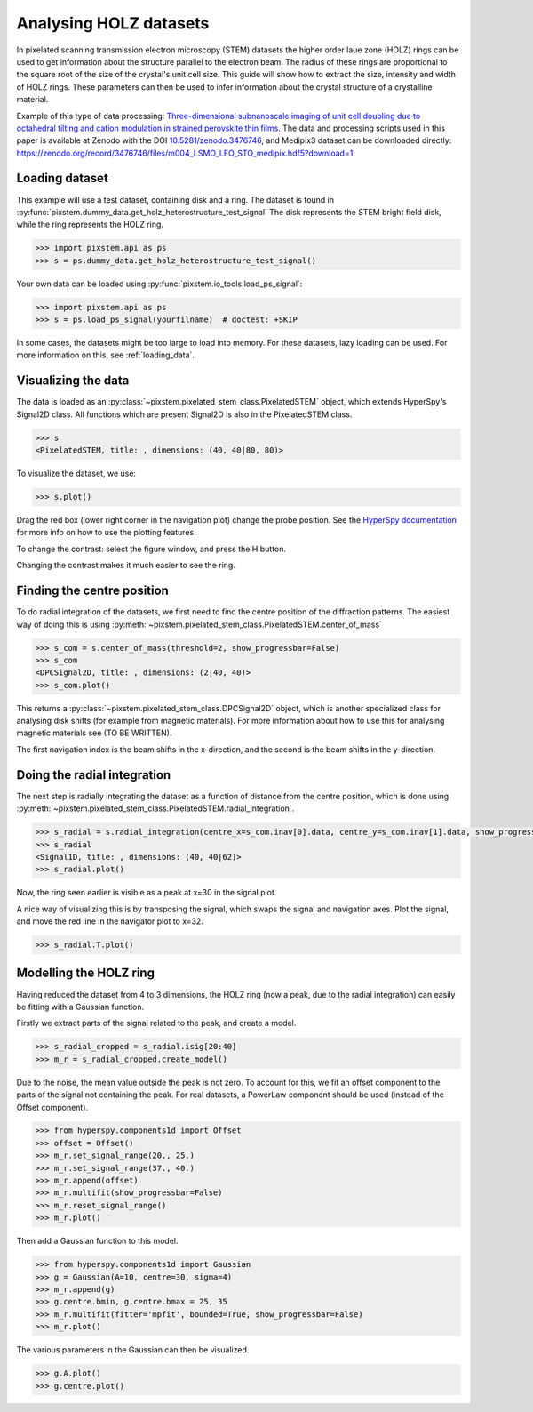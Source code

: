 .. _analysing_holz_datasets:

=======================
Analysing HOLZ datasets
=======================

In pixelated scanning transmission electron microscopy (STEM) datasets the higher order laue zone (HOLZ) rings can be used to get information about the structure parallel to the electron beam.
The radius of these rings are proportional to the square root of the size of the crystal's unit cell size.
This guide will show how to extract the size, intensity and width of HOLZ rings.
These parameters can then be used to infer information about the crystal structure of a crystalline material.

Example of this type of data processing: `Three-dimensional subnanoscale imaging of unit cell doubling due to octahedral tilting and cation modulation in strained perovskite thin films <https://doi.org/10.1103/PhysRevMaterials.3.063605>`_.
The data and processing scripts used in this paper is available at Zenodo with the DOI `10.5281/zenodo.3476746 <https://dx.doi.org/10.5281/zenodo.3476746>`_, and Medipix3 dataset can be downloaded directly: https://zenodo.org/record/3476746/files/m004_LSMO_LFO_STO_medipix.hdf5?download=1.

Loading dataset
---------------

This example will use a test dataset, containing disk and a ring.
The dataset is found in :py:func:`pixstem.dummy_data.get_holz_heterostructure_test_signal`
The disk represents the STEM bright field disk, while the ring represents the HOLZ ring.

.. code-block:: python

    >>> import pixstem.api as ps
    >>> s = ps.dummy_data.get_holz_heterostructure_test_signal()

Your own data can be loaded using :py:func:`pixstem.io_tools.load_ps_signal`:

.. code-block:: python

    >>> import pixstem.api as ps
    >>> s = ps.load_ps_signal(yourfilname)  # doctest: +SKIP

In some cases, the datasets might be too large to load into memory.
For these datasets,  lazy loading can be used.
For more information on this, see :ref:`loading_data`.


Visualizing the data
--------------------

The data is loaded as an :py:class:`~pixstem.pixelated_stem_class.PixelatedSTEM` object, which extends HyperSpy's Signal2D class.
All functions which are present Signal2D is also in the PixelatedSTEM class.

.. code-block:: python

    >>> s
    <PixelatedSTEM, title: , dimensions: (40, 40|80, 80)>

To visualize the dataset, we use:

.. code-block:: python

    >>> s.plot()

.. image:: images/analysing_holz_datasets/testdata_navigator.png
    :scale: 49 %
.. image:: images/analysing_holz_datasets/testdata_signal.png
    :scale: 49 %

Drag the red box (lower right corner in the navigation plot) change the probe position.
See the `HyperSpy documentation <http://hyperspy.org/hyperspy-doc/current/user_guide/visualisation.html#multidimensional-spectral-data>`_ for more info on how to use the plotting features.

To change the contrast: select the figure window, and press the H button.

Changing the contrast makes it much easier to see the ring.

.. image:: images/analysing_holz_datasets/testdata_better_contrast_signal.png
    :scale: 49 %


Finding the centre position
---------------------------

To do radial integration of the datasets, we first need to find the centre position of the diffraction patterns.
The easiest way of doing this is using :py:meth:`~pixstem.pixelated_stem_class.PixelatedSTEM.center_of_mass`

.. code-block:: python

    >>> s_com = s.center_of_mass(threshold=2, show_progressbar=False)
    >>> s_com
    <DPCSignal2D, title: , dimensions: (2|40, 40)>
    >>> s_com.plot()

.. image:: images/analysing_holz_datasets/testdata_com_navigator.png
    :scale: 49 %
.. image:: images/analysing_holz_datasets/testdata_com_signal.png
    :scale: 49 %

This returns a :py:class:`~pixstem.pixelated_stem_class.DPCSignal2D` object, which is another specialized class for analysing disk shifts (for example from magnetic materials).
For more information about how to use this for analysing magnetic materials see (TO BE WRITTEN).

The first navigation index is the beam shifts in the x-direction, and the second is the beam shifts in the y-direction.


Doing the radial integration
----------------------------

The next step is radially integrating the dataset as a function of distance from the centre position, which is done using :py:meth:`~pixstem.pixelated_stem_class.PixelatedSTEM.radial_integration`.

.. code-block:: python

    >>> s_radial = s.radial_integration(centre_x=s_com.inav[0].data, centre_y=s_com.inav[1].data, show_progressbar=False)
    >>> s_radial
    <Signal1D, title: , dimensions: (40, 40|62)>
    >>> s_radial.plot()

.. image:: images/analysing_holz_datasets/testdata_radial_navigator.png
    :scale: 49 %
.. image:: images/analysing_holz_datasets/testdata_radial_signal.png
    :scale: 49 %

Now, the ring seen earlier is visible as a peak at x=30 in the signal plot.

A nice way of visualizing this is by transposing the signal, which swaps the signal and navigation axes.
Plot the signal, and move the red line in the navigator plot to x=32.

.. code-block:: python

    >>> s_radial.T.plot()

.. image:: images/analysing_holz_datasets/testdata_radial_T_navigator.png
    :scale: 49 %
.. image:: images/analysing_holz_datasets/testdata_radial_T_signal.png
    :scale: 49 %


Modelling the HOLZ ring
-----------------------

Having reduced the dataset from 4 to 3 dimensions, the HOLZ ring (now a peak, due to the radial integration) can easily be fitting with a Gaussian function.

Firstly we extract parts of the signal related to the peak, and create a model.

.. code-block:: python

    >>> s_radial_cropped = s_radial.isig[20:40]
    >>> m_r = s_radial_cropped.create_model()

Due to the noise, the mean value outside the peak is not zero.
To account for this, we fit an offset component to the parts of the signal not containing the peak.
For real datasets, a PowerLaw component should be used (instead of the Offset component).

.. code-block:: python

    >>> from hyperspy.components1d import Offset
    >>> offset = Offset()
    >>> m_r.set_signal_range(20., 25.)
    >>> m_r.set_signal_range(37., 40.)
    >>> m_r.append(offset)
    >>> m_r.multifit(show_progressbar=False)
    >>> m_r.reset_signal_range()
    >>> m_r.plot()

.. image:: images/analysing_holz_datasets/testdata_offset_model_navigator.png
    :scale: 49 %
.. image:: images/analysing_holz_datasets/testdata_offset_model_signal.png
    :scale: 49 %

Then add a Gaussian function to this model.

.. code-block:: python

    >>> from hyperspy.components1d import Gaussian
    >>> g = Gaussian(A=10, centre=30, sigma=4)
    >>> m_r.append(g)
    >>> g.centre.bmin, g.centre.bmax = 25, 35
    >>> m_r.multifit(fitter='mpfit', bounded=True, show_progressbar=False)
    >>> m_r.plot()

.. image:: images/analysing_holz_datasets/testdata_gaussian_model_navigator.png
    :scale: 49 %
.. image:: images/analysing_holz_datasets/testdata_gaussian_model_signal.png
    :scale: 49 %

The various parameters in the Gaussian can then be visualized.

.. code-block:: python

    >>> g.A.plot()
    >>> g.centre.plot()

.. image:: images/analysing_holz_datasets/testdata_gaussian_amplitude.png
    :scale: 49 %
.. image:: images/analysing_holz_datasets/testdata_gaussian_centre.png
    :scale: 49 %
